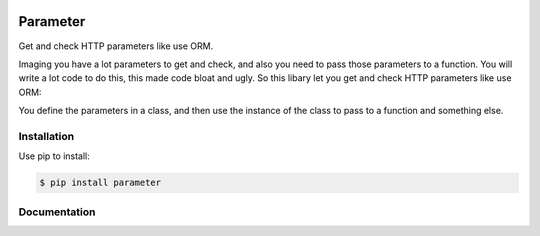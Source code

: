.. image:: https://travis-ci.org/coldnight/parameter.svg?branch=master
    :target: https://travis-ci.org/coldnight/parameter
    :alt: travis
.. image:: https://codecov.io/github/coldnight/parameter/coverage.svg?branch=master
    :target: https://codecov.io/gh/coldnight/parameter
    :alt: codecov
.. image:: https://img.shields.io/pypi/v/parameter.svg
    :target: https://pypi.python.org/pypi/parameter
    :alt: PyPI
.. image:: https://readthedocs.org/projects/parameter/badge/?version=latest
    :target: http://parameter.readthedocs.io/en/latest/?badge=latest
    :alt: Documentation Status

Parameter
##########

Get and check HTTP parameters like use ORM.

Imaging you have a lot parameters to get and check, and also you need to pass those
parameters to a function. You will write a lot code to do this, this made code bloat
and ugly. So this libary let you get and check HTTP parameters like use ORM:

You define the parameters in a class, and then use the instance of the class to pass
to a function and something else.


Installation
-------------

Use pip to install:

.. code:: shell

    $ pip install parameter


Documentation
----------------

.. image:: https://readthedocs.org/projects/parameter/badge/?version=latest
    :target: http://parameter.readthedocs.io/en/latest/?badge=latest
    :alt: Documentation Status
